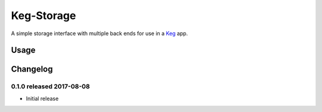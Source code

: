 Keg-Storage
###########

.. image:: https://circleci.com/gh/level12/keg-storage.svg?style=svg
  :target: https://circleci.com/gh/level12/keg-storage

.. image:: https://codecov.io/github/level12/keg-storage/coverage.svg?branch=master
  :target: https://codecov.io/github/level12/keg-storage?branch=master

.. _Keg: https://pypi.python.org/pypi/Keg


A simple storage interface with multiple back ends for use in a Keg_ app.


Usage
=====


Changelog
=========

0.1.0 released 2017-08-08
-------------------------

- Initial release


